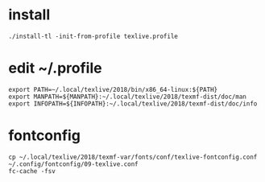 * install
#+begin_src shell
./install-tl -init-from-profile texlive.profile
#+end_src
* edit ~/.profile
#+begin_src shell
export PATH=~/.local/texlive/2018/bin/x86_64-linux:${PATH}
export MANPATH=${MANPATH}:~/.local/texlive/2018/texmf-dist/doc/man
export INFOPATH=${INFOPATH}:~/.local/texlive/2018/texmf-dist/doc/info
#+end_src
* fontconfig
#+begin_src shell
cp ~/.local/texlive/2018/texmf-var/fonts/conf/texlive-fontconfig.conf ~/.config/fontconfig/09-texlive.conf
fc-cache -fsv
#+end_src
